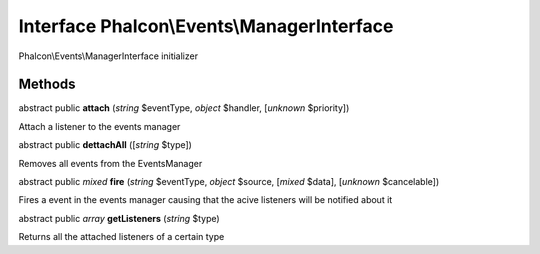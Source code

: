 Interface **Phalcon\\Events\\ManagerInterface**
===============================================

Phalcon\\Events\\ManagerInterface initializer


Methods
-------

abstract public  **attach** (*string* $eventType, *object* $handler, [*unknown* $priority])

Attach a listener to the events manager



abstract public  **dettachAll** ([*string* $type])

Removes all events from the EventsManager



abstract public *mixed*  **fire** (*string* $eventType, *object* $source, [*mixed* $data], [*unknown* $cancelable])

Fires a event in the events manager causing that the acive listeners will be notified about it



abstract public *array*  **getListeners** (*string* $type)

Returns all the attached listeners of a certain type



